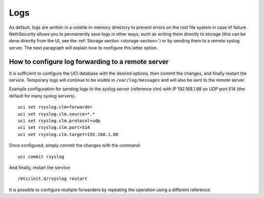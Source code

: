 .. _logs-section:

====
Logs
====

As default, logs are written in a volatile in-memory directory to prevent errors on the root file system in case of failure. 
NethSecurity allows you to permanently save logs in other ways, such as writing them directly to storage (this can be done directly from the UI, see the :ref:`Storage section <storage-section>`) or by sending them to a remote syslog server. 
The next paragraph will explain how to configure this latter option.

How to configure log forwarding to a remote server
------------------------------------------------

It is sufficient to configure the UCI database with the desired options, then commit the changes, and finally restart the service. 
Temporary logs will continue to be visible in ``/var/log/messages`` and will also be sent to the remote server. 

Example configuration for sending logs to the syslog server (reference clm) with IP 192.168.1.88 on UDP port 514 (the default for many syslog servers).

::

 uci set rsyslog.clm=forwarder
 uci set rsyslog.clm.source=*.* 
 uci set rsyslog.clm.protocol=udp
 uci set rsyslog.clm.port=514
 uci set rsyslog.clm.target=192.168.1.88

Once configured, simply commit the changes with the command: ::

 uci commit rsyslog

And finally, restart the service: ::

 /etc/init.d/rsyslog restart

It is possible to configure multiple forwarders by repeating the operation using a different reference.
